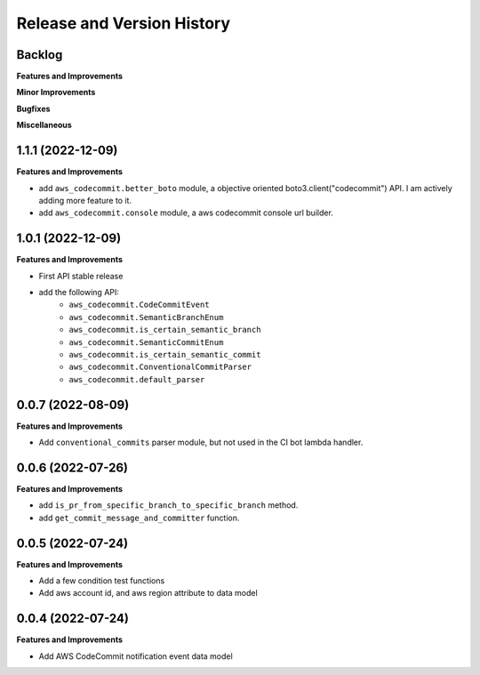 .. _release_history:

Release and Version History
==============================================================================


Backlog
~~~~~~~~~~~~~~~~~~~~~~~~~~~~~~~~~~~~~~~~~~~~~~~~~~~~~~~~~~~~~~~~~~~~~~~~~~~~~~
**Features and Improvements**

**Minor Improvements**

**Bugfixes**

**Miscellaneous**


1.1.1 (2022-12-09)
~~~~~~~~~~~~~~~~~~~~~~~~~~~~~~~~~~~~~~~~~~~~~~~~~~~~~~~~~~~~~~~~~~~~~~~~~~~~~~
**Features and Improvements**

- add ``aws_codecommit.better_boto`` module, a objective oriented boto3.client("codecommit") API. I am actively adding more feature to it.
- add ``aws_codecommit.console`` module, a aws codecommit console url builder.


1.0.1 (2022-12-09)
~~~~~~~~~~~~~~~~~~~~~~~~~~~~~~~~~~~~~~~~~~~~~~~~~~~~~~~~~~~~~~~~~~~~~~~~~~~~~~
**Features and Improvements**

- First API stable release
- add the following API:
    - ``aws_codecommit.CodeCommitEvent``
    - ``aws_codecommit.SemanticBranchEnum``
    - ``aws_codecommit.is_certain_semantic_branch``
    - ``aws_codecommit.SemanticCommitEnum``
    - ``aws_codecommit.is_certain_semantic_commit``
    - ``aws_codecommit.ConventionalCommitParser``
    - ``aws_codecommit.default_parser``


0.0.7 (2022-08-09)
~~~~~~~~~~~~~~~~~~~~~~~~~~~~~~~~~~~~~~~~~~~~~~~~~~~~~~~~~~~~~~~~~~~~~~~~~~~~~~
**Features and Improvements**

- Add ``conventional_commits`` parser module, but not used in the CI bot lambda handler.


0.0.6 (2022-07-26)
~~~~~~~~~~~~~~~~~~~~~~~~~~~~~~~~~~~~~~~~~~~~~~~~~~~~~~~~~~~~~~~~~~~~~~~~~~~~~~
**Features and Improvements**

- add ``is_pr_from_specific_branch_to_specific_branch`` method.
- add ``get_commit_message_and_committer`` function.


0.0.5 (2022-07-24)
~~~~~~~~~~~~~~~~~~~~~~~~~~~~~~~~~~~~~~~~~~~~~~~~~~~~~~~~~~~~~~~~~~~~~~~~~~~~~~
**Features and Improvements**

- Add a few condition test functions
- Add aws account id, and aws region attribute to data model


0.0.4 (2022-07-24)
~~~~~~~~~~~~~~~~~~~~~~~~~~~~~~~~~~~~~~~~~~~~~~~~~~~~~~~~~~~~~~~~~~~~~~~~~~~~~~
**Features and Improvements**

- Add AWS CodeCommit notification event data model
